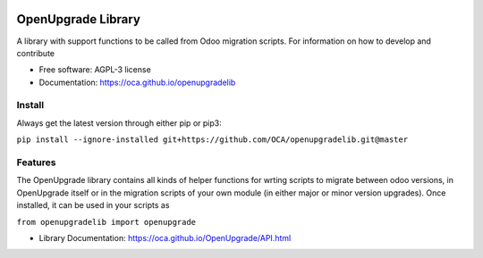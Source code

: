 .. image:: https://img.shields.io/travis/OCA/openupgradelib.svg
    :target: https://travis-ci.org/OCA/openupgradelib
    :alt: Build Status

.. image:: https://coveralls.io/repos/OCA/openupgradelib/badge.svg?service=github
  :target: https://coveralls.io/github/OCA/openupgradelib
  :alt: Coverage Status

.. image:: https://codeclimate.com/github/OCA/openupgradelib/badges/gpa.svg
   :target: https://codeclimate.com/github/OCA/openupgradelib
   :alt: Code Climate

.. image:: https://img.shields.io/pypi/v/openupgradelib.svg
   :target: https://pypi.python.org/pypi/openupgradelib
   :alt: Pypi Package

.. image:: https://img.shields.io/badge/license-AGPL--3-blue.png
   :target: https://www.gnu.org/licenses/agpl-3.0
   :alt: License: AGPL-3

===============================
OpenUpgrade Library
===============================

A library with support functions to be called from Odoo migration scripts.
For information on how to develop and contribute

* Free software: AGPL-3 license
* Documentation: https://oca.github.io/openupgradelib

Install
-------

Always get the latest version through either pip or pip3:

``pip install --ignore-installed git+https://github.com/OCA/openupgradelib.git@master``

Features
--------

The OpenUpgrade library contains all kinds of helper functions for wrting scripts to migrate between odoo versions, in OpenUpgrade itself or in the migration scripts of your own module (in either major or minor version upgrades). Once installed, it can be used in your scripts as

``from openupgradelib import openupgrade``

* Library Documentation: https://oca.github.io/OpenUpgrade/API.html
